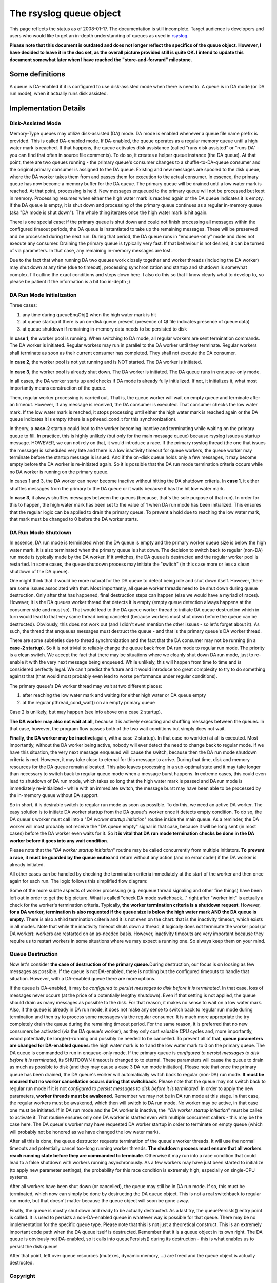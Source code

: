 The rsyslog queue object
========================

This page reflects the status as of 2008-01-17. The documentation is
still incomplete. Target audience is developers and users who would like
to get an in-depth understanding of queues as used in
`rsyslog <http://www.rsyslog.com/>`_.

**Please note that this document is outdated and does not longer reflect
the specifics of the queue object. However, I have decided to leave it
in the doc set, as the overall picture provided still is quite OK. I
intend to update this document somewhat later when I have reached the
"store-and-forward" milestone.**

Some definitions
----------------

A queue is DA-enabled if it is configured to use disk-assisted mode when
there is need to. A queue is in DA mode (or DA run mode), when it
actually runs disk assisted.

Implementation Details
----------------------

Disk-Assisted Mode
~~~~~~~~~~~~~~~~~~

Memory-Type queues may utilize disk-assisted (DA) mode. DA mode is
enabled whenever a queue file name prefix is provided. This is called
DA-enabled mode. If DA-enabled, the queue operates as a regular memory
queue until a high water mark is reached. If that happens, the queue
activates disk assistance (called "runs disk assisted" or "runs DA" -
you can find that often in source file comments). To do so, it creates a
helper queue instance (the DA queue). At that point, there are two
queues running - the primary queue's consumer changes to a
shuffle-to-DA-queue consumer and the original primary consumer is
assigned to the DA queue. Existing and new messages are spooled to the
disk queue, where the DA worker takes them from and passes them for
execution to the actual consumer. In essence, the primary queue has now
become a memory buffer for the DA queue. The primary queue will be
drained until a low water mark is reached. At that point, processing is
held. New messages enqueued to the primary queue will not be processed
but kept in memory. Processing resumes when either the high water mark
is reached again or the DA queue indicates it is empty. If the DA queue
is empty, it is shut down and processing of the primary queue continues
as a regular in-memory queue (aka "DA mode is shut down"). The whole
thing iterates once the high water mark is hit again.

There is one special case: if the primary queue is shut down and could
not finish processing all messages within the configured timeout
periods, the DA queue is instantiated to take up the remaining messages.
These will be preserved and be processed during the next run. During
that period, the DA queue runs in "enqueue-only" mode and does not
execute any consumer. Draining the primary queue is typically very fast.
If that behaviour is not desired, it can be turned of via parameters. In
that case, any remaining in-memory messages are lost.

Due to the fact that when running DA two queues work closely together
and worker threads (including the DA worker) may shut down at any time
(due to timeout), processing synchronization and startup and shutdown is
somewhat complex. I'll outline the exact conditions and steps down here.
I also do this so that I know clearly what to develop to, so please be
patient if the information is a bit too in-depth ;)

DA Run Mode Initialization
~~~~~~~~~~~~~~~~~~~~~~~~~~

Three cases:

#. any time during queueEnqObj() when the high water mark is hit
#. at queue startup if there is an on-disk queue present (presence of QI
   file indicates presence of queue data)
#. at queue shutdown if remaining in-memory data needs to be persisted
   to disk

In **case 1**, the worker pool is running. When switching to DA mode,
all regular workers are sent termination commands. The DA worker is
initiated. Regular workers may run in parallel to the DA worker until
they terminate. Regular workers shall terminate as soon as their current
consumer has completed. They shall not execute the DA consumer.

In **case 2**, the worker pool is not yet running and is NOT started.
The DA worker is initiated.

In **case 3**, the worker pool is already shut down. The DA worker is
initiated. The DA queue runs in enqueue-only mode.

In all cases, the DA worker starts up and checks if DA mode is already
fully initialized. If not, it initializes it, what most importantly
means construction of the queue.

Then, regular worker processing is carried out. That is, the queue
worker will wait on empty queue and terminate after an timeout. However,
If any message is received, the DA consumer is executed. That consumer
checks the low water mark. If the low water mark is reached, it stops
processing until either the high water mark is reached again or the DA
queue indicates it is empty (there is a pthread\_cond\_t for this
synchronization).

In theory, a **case-2** startup could lead to the worker becoming
inactive and terminating while waiting on the primary queue to fill. In
practice, this is highly unlikely (but only for the main message queue)
because rsyslog issues a startup message. HOWEVER, we can not rely on
that, it would introduce a race. If the primary rsyslog thread (the one
that issues the message) is scheduled very late and there is a low
inactivity timeout for queue workers, the queue worker may terminate
before the startup message is issued. And if the on-disk queue holds
only a few messages, it may become empty before the DA worker is
re-initiated again. So it is possible that the DA run mode termination
criteria occurs while no DA worker is running on the primary queue.

In cases 1 and 3, the DA worker can never become inactive without
hitting the DA shutdown criteria. In **case 1**, it either shuffles
messages from the primary to the DA queue or it waits because it has the
hit low water mark.

In **case 3**, it always shuffles messages between the queues (because,
that's the sole purpose of that run). In order for this to happen, the
high water mark has been set to the value of 1 when DA run mode has been
initialized. This ensures that the regular logic can be applied to drain
the primary queue. To prevent a hold due to reaching the low water mark,
that mark must be changed to 0 before the DA worker starts.

DA Run Mode Shutdown
~~~~~~~~~~~~~~~~~~~~

In essence, DA run mode is terminated when the DA queue is empty and the
primary worker queue size is below the high water mark. It is also
terminated when the primary queue is shut down. The decision to switch
back to regular (non-DA) run mode is typically made by the DA worker. If
it switches, the DA queue is destructed and the regular worker pool is
restarted. In some cases, the queue shutdown process may initiate the
"switch" (in this case more or less a clean shutdown of the DA queue).

One might think that it would be more natural for the DA queue to detect
being idle and shut down itself. However, there are some issues
associated with that. Most importantly, all queue worker threads need to
be shut down during queue destruction. Only after that has happened,
final destruction steps can happen (else we would have a myriad of
races). However, it is the DA queues worker thread that detects it is
empty (empty queue detection always happens at the consumer side and
must so). That would lead to the DA queue worker thread to initiate DA
queue destruction which in turn would lead to that very same thread
being canceled (because workers must shut down before the queue can be
destructed). Obviously, this does not work out (and I didn't even
mention the other issues - so let's forget about it). As such, the
thread that enqueues messages must destruct the queue - and that is the
primary queue's DA worker thread.

There are some subtleties due to thread synchronization and the fact
that the DA consumer may not be running (in a **case-2 startup**). So it
is not trivial to reliably change the queue back from DA run mode to
regular run mode. The priority is a clean switch. We accept the fact
that there may be situations where we cleanly shut down DA run mode,
just to re-enable it with the very next message being enqueued. While
unlikely, this will happen from time to time and is considered perfectly
legal. We can't predict the future and it would introduce too great
complexity to try to do something against that (that would most probably
even lead to worse performance under regular conditions).

The primary queue's DA worker thread may wait at two different places:

#. after reaching the low water mark and waiting for either high water
   or DA queue empty
#. at the regular pthread\_cond\_wait() on an empty primary queue

Case 2 is unlikely, but may happen (see info above on a case 2 startup).

**The DA worker may also not wait at all,** because it is actively
executing and shuffling messages between the queues. In that case,
however, the program flow passes both of the two wait conditions but
simply does not wait.

**Finally, the DA worker may be inactive**\ (again, with a case-2
startup). In that case no work(er) at all is executed. Most importantly,
without the DA worker being active, nobody will ever detect the need to
change back to regular mode. If we have this situation, the very next
message enqueued will cause the switch, because then the DA run mode
shutdown criteria is met. However, it may take close to eternal for this
message to arrive. During that time, disk and memory resources for the
DA queue remain allocated. This also leaves processing in a sub-optimal
state and it may take longer than necessary to switch back to regular
queue mode when a message burst happens. In extreme cases, this could
even lead to shutdown of DA run mode, which takes so long that the high
water mark is passed and DA run mode is immediately re-initialized -
while with an immediate switch, the message burst may have been able to
be processed by the in-memory queue without DA support.

So in short, it is desirable switch to regular run mode as soon as
possible. To do this, we need an active DA worker. The easy solution is
to initiate DA worker startup from the DA queue's worker once it detects
empty condition. To do so, the DA queue's worker must call into a "*DA
worker startup initiation*\ " routine inside the main queue. As a
reminder, the DA worker will most probably not receive the "DA queue
empty" signal in that case, because it will be long sent (in most cases)
before the DA worker even waits for it. So **it is vital that DA run
mode termination checks be done in the DA worker before it goes into any
wait condition**.

Please note that the "*DA worker startup initiation*\ " routine may be
called concurrently from multiple initiators. **To prevent a race, it
must be guarded by the queue mutex**\ and return without any action (and
no error code!) if the DA worker is already initiated.

All other cases can be handled by checking the termination criteria
immediately at the start of the worker and then once again for each run.
The logic follows this simplified flow diagram:

.. |image0| image:: queueWorkerLogic.jpg

Some of the more subtle aspects of worker processing (e.g. enqueue
thread signaling and other fine things) have been left out in order to
get the big picture. What is called "check DA mode switchback..." right
after "worker init" is actually a check for the worker's termination
criteria. Typically, **the worker termination criteria is a shutdown
request**. However, **for a DA worker, termination is also requested if
the queue size is below the high water mark AND the DA queue is empty**.
There is also a third termination criteria and it is not even on the
chart: that is the inactivity timeout, which exists in all modes. Note
that while the inactivity timeout shuts down a thread, it logically does
not terminate the worker pool (or DA worker): workers are restarted on
an as-needed basis. However, inactivity timeouts are very important
because they require us to restart workers in some situations where we
may expect a running one. So always keep them on your mind.

Queue Destruction
~~~~~~~~~~~~~~~~~

Now let's consider **the case of destruction of the primary
queue.**\ During destruction, our focus is on loosing as few messages as
possible. If the queue is not DA-enabled, there is nothing but the
configured timeouts to handle that situation. However, with a DA-enabled
queue there are more options.

If the queue is DA-enabled, it may be *configured to persist messages to
disk before it is terminated*. In that case, loss of messages never
occurs (at the price of a potentially lengthy shutdown). Even if that
setting is not applied, the queue should drain as many messages as
possible to the disk. For that reason, it makes no sense to wait on a
low water mark. Also, if the queue is already in DA run mode, it does
not make any sense to switch back to regular run mode during termination
and then try to process some messages via the regular consumer. It is
much more appropriate the try completely drain the queue during the
remaining timeout period. For the same reason, it is preferred that no
new consumers be activated (via the DA queue's worker), as they only
cost valuable CPU cycles and, more importantly, would potentially be
long(er)-running and possibly be needed to be cancelled. To prevent all
of that, **queue parameters are changed for DA-enabled queues:** the
high water mark is to 1 and the low water mark to 0 on the primary
queue. The DA queue is commanded to run in enqueue-only mode. If the
primary queue is *configured to persist messages to disk before it is
terminated*, its SHUTDOWN timeout is changed to to eternal. These
parameters will cause the queue to drain as much as possible to disk
(and they may cause a case 3 DA run mode initiation). Please note that
once the primary queue has been drained, the DA queue's worker will
automatically switch back to regular (non-DA) run mode. **It must be
ensured that no worker cancellation occurs during that switchback**.
Please note that the queue may not switch back to regular run mode if it
is not *configured to persist messages to disk before it is terminated*.
In order to apply the new parameters, **worker threads must be
awakened.** Remember we may not be in DA run mode at this stage. In that
case, the regular workers must be awakened, which then will switch to DA
run mode. No worker may be active, in that case one must be initiated.
If in DA run mode and the DA worker is inactive, the  "*DA worker
startup initiation*\ " must be called to activate it. That routine
ensures only one DA worker is started even with multiple concurrent
callers - this may be the case here. The DA queue's worker may have
requested DA worker startup in order to terminate on empty queue (which
will probably not be honored as we have changed the low water mark).

After all this is done, the queue destructor requests termination of the
queue's worker threads. It will use the normal timeouts and potentially
cancel too-long running worker threads. **The shutdown process must
ensure that all workers reach running state before they are commanded to
terminate**. Otherwise it may run into a race condition that could lead
to a false shutdown with workers running asynchronously. As a few
workers may have just been started to initialize (to apply new parameter
settings), the probability for this race condition is extremely high,
especially on single-CPU systems.

After all workers have been shut down (or cancelled), the queue may
still be in DA run mode. If so, this must be terminated, which now can
simply be done by destructing the DA queue object. This is not a real
switchback to regular run mode, but that doesn't matter because the
queue object will soon be gone away.

Finally, the queue is mostly shut down and ready to be actually
destructed. As a last try, the queuePersists() entry point is called. It
is used to persists a non-DA-enabled queue in whatever way is possible
for that queue. There may be no implementation for the specific queue
type. Please note that this is not just a theoretical construct. This is
an extremely important code path when the DA queue itself is destructed.
Remember that it is a queue object in its own right. The DA queue is
obviously not DA-enabled, so it calls into queuePersists() during its
destruction - this is what enables us to persist the disk queue!

After that point, left over queue resources (mutexes, dynamic memory,
...) are freed and the queue object is actually destructed.



Copyright
~~~~~~~~~

Copyright (c) 2008-2014 `Rainer Gerhards <https://rainer.gerhards.net/>`_
and `Adiscon <http://www.adiscon.com/en/>`_.

Permission is granted to copy, distribute and/or modify this document
under the terms of the GNU Free Documentation License, Version 1.2 or
any later version published by the Free Software Foundation; with no
Invariant Sections, no Front-Cover Texts, and no Back-Cover Texts. A
copy of the license can be viewed at
`http://www.gnu.org/copyleft/fdl.html <http://www.gnu.org/copyleft/fdl.html>`_.


